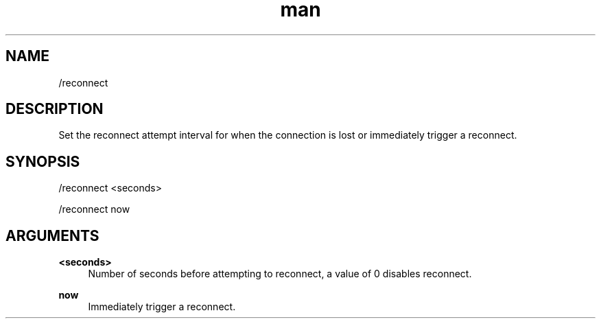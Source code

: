 .TH man 1 "2023-08-03" "0.13.1" "Profanity XMPP client"

.SH NAME
/reconnect

.SH DESCRIPTION
Set the reconnect attempt interval for when the connection is lost or immediately trigger a reconnect.

.SH SYNOPSIS
/reconnect <seconds>

.LP
/reconnect now

.LP

.SH ARGUMENTS
.PP
\fB<seconds>\fR
.RS 4
Number of seconds before attempting to reconnect, a value of 0 disables reconnect.
.RE
.PP
\fBnow\fR
.RS 4
Immediately trigger a reconnect.
.RE
